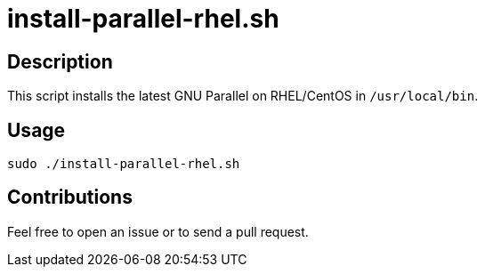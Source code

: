 = install-parallel-rhel.sh


== Description

This script installs the latest GNU Parallel on RHEL/CentOS in `/usr/local/bin`.


== Usage

```sh
sudo ./install-parallel-rhel.sh
```


== Contributions

Feel free to open an issue or to send a pull request.
